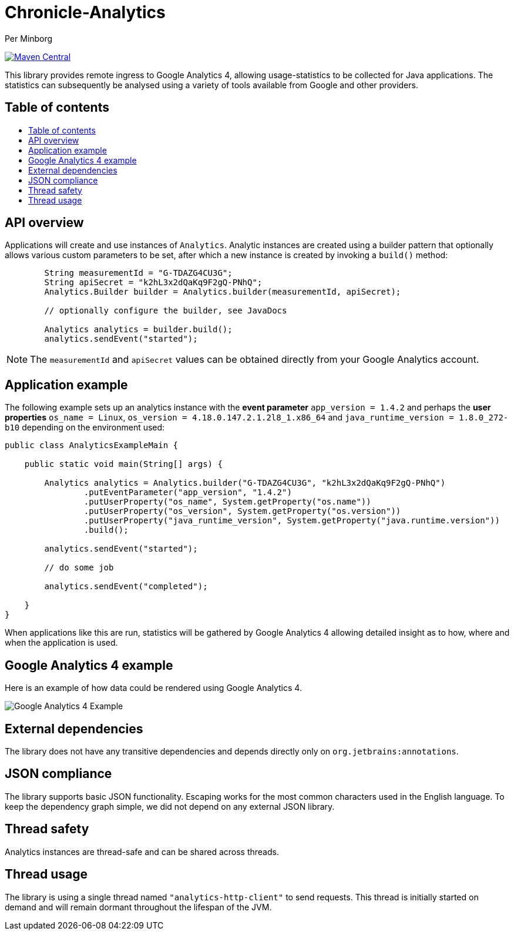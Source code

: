 = Chronicle-Analytics
Per Minborg

:toc: macro
:toclevels: 4
:css-signature: demo
:toc-placement: macro
:toc-title:

image:https://maven-badges.herokuapp.com/maven-central/net.openhft/chronicle-analytics/badge.svg[Maven Central,link=https://maven-badges.herokuapp.com/maven-central/net.openhft/chronicle-analytics]

This library provides remote ingress to Google Analytics 4, allowing usage-statistics to be collected for Java applications. The statistics can subsequently be analysed using
a variety of tools available from Google and other providers.

== Table of contents

toc::[]

== API overview

Applications will create and use instances of `Analytics`. Analytic instances are created using a builder pattern that optionally allows various custom parameters to be set, after which a new instance is created by invoking a `build()` method:

[source, java]
----
        String measurementId = "G-TDAZG4CU3G";
        String apiSecret = "k2hL3x2dQaKq9F2gQ-PNhQ";
        Analytics.Builder builder = Analytics.builder(measurementId, apiSecret);

        // optionally configure the builder, see JavaDocs

        Analytics analytics = builder.build();
        analytics.sendEvent("started");
----

NOTE: The `measurementId` and `apiSecret` values can be obtained directly from your Google Analytics account.

== Application example

The following example sets up an analytics instance with the *event parameter* `app_version = 1.4.2` and perhaps the *user properties*
`os_name = Linux`, `os_version = 4.18.0.147.2.1.2l8_1.x86_64` and `java_runtime_version = 1.8.0_272-b10` depending on the environment used:

[source, java]
----
public class AnalyticsExampleMain {

    public static void main(String[] args) {

        Analytics analytics = Analytics.builder("G-TDAZG4CU3G", "k2hL3x2dQaKq9F2gQ-PNhQ")
                .putEventParameter("app_version", "1.4.2")
                .putUserProperty("os_name", System.getProperty("os.name"))
                .putUserProperty("os_version", System.getProperty("os.version"))
                .putUserProperty("java_runtime_version", System.getProperty("java.runtime.version"))
                .build();

        analytics.sendEvent("started");

        // do some job

        analytics.sendEvent("completed");

    }
}
----

When applications like this are run, statistics will be gathered by Google Analytics 4 allowing detailed insight as to how, where and when the application is used.

== Google Analytics 4 example

Here is an example of how data could be rendered using Google Analytics 4.

image::docs/images/GA4_example.png[Google Analytics 4 Example]

== External dependencies

The library does not have any transitive dependencies and depends directly only on `org.jetbrains:annotations`.

== JSON compliance

The library supports basic JSON functionality. Escaping works for the most common characters used in the English language. To keep the dependency graph simple, we did not depend on any external JSON library.

== Thread safety

Analytics instances are thread-safe and can be shared across threads.

== Thread usage

The library is using a single thread named `"analytics-http-client"` to send requests. This thread is initially started on demand and will remain dormant throughout the lifespan of the JVM.



